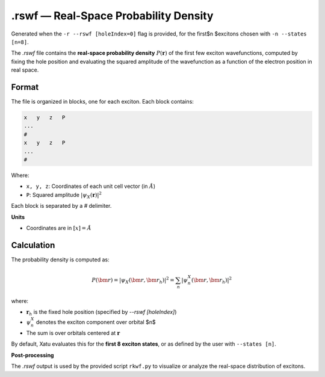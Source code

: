 ========================================
.rswf — Real-Space Probability Density
========================================

Generated when the ``-r --rswf [holeIndex=0]`` flag is provided, for the first$n $excitons chosen with ``-n --states [n=8]``.

The `.rswf` file contains the **real-space probability density** :math:`P(\mathbf{r})` of the first few exciton wavefunctions, computed by fixing the hole position and evaluating the squared amplitude of the wavefunction as a function of the electron position in real space.


Format
=======

The file is organized in blocks, one for each exciton. Each block contains:

.. code-block:: text

   x   y   z   P
   ...
   #
   x   y   z   P
   ...
   #

Where:

- ``x, y, z``: Coordinates of each unit cell vector (in :math:`Å`)
- ``P``: Squared amplitude :math:`| \psi_X(\mathbf{r}) |^2`

Each block is separated by a `#` delimiter.

**Units**

- Coordinates are in :math:`[x]=Å`

Calculation
=========================

The probability density is computed as:

.. math::

   P(\bm{r}) = \left| \psi_X(\bm{r}, \bm{r}_h) \right|^2 = \sum_n \left| \psi^X_n(\bm{r}, \bm{r}_h) \right|^2

where:

- :math:`\mathbf{r}_{h}` is the fixed hole position (specified by `--rswf [holeIndex]`)
- :math:`\psi^{X}_{n}` denotes the exciton component over orbital $n$
- The sum is over orbitals centered at :math:`\mathbf{r}`

By default, Xatu evaluates this for the **first 8 exciton states**, or as defined by the user with ``--states [n]``.

**Post-processing**

The `.rswf` output is used by the provided script ``rkwf.py`` to visualize or analyze the real-space distribution of excitons.
